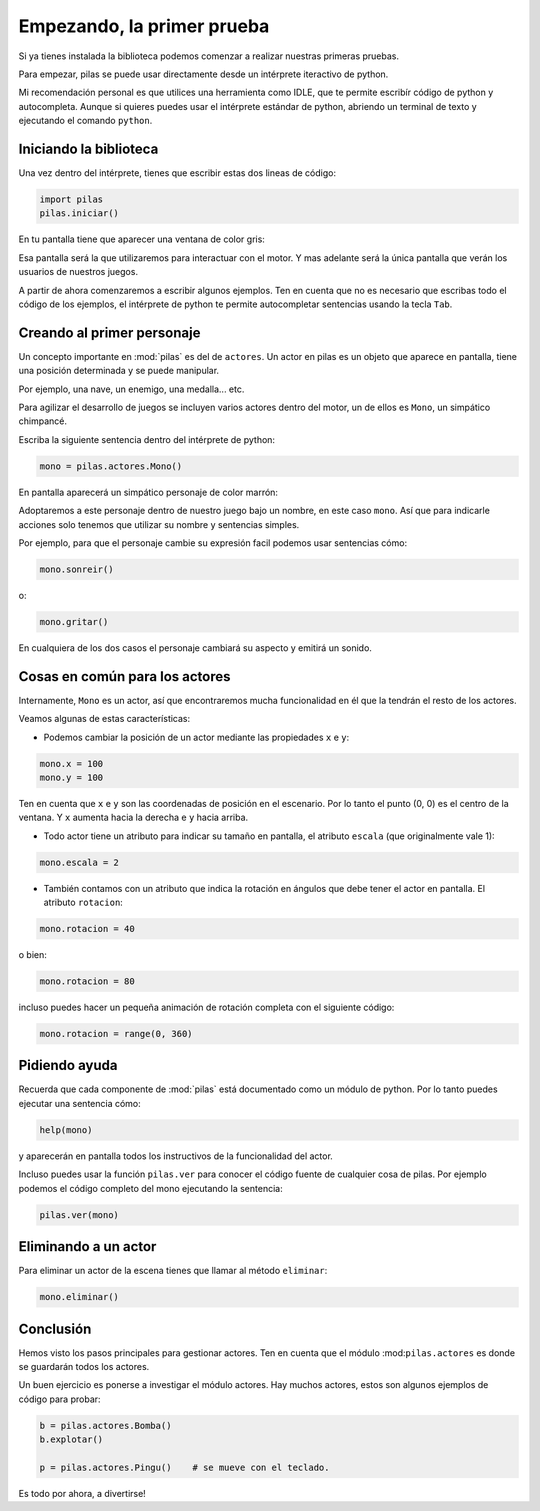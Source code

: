 Empezando, la primer prueba
===========================

Si ya tienes instalada la biblioteca podemos
comenzar a realizar nuestras primeras pruebas.

Para empezar, pilas se puede usar directamente
desde un intérprete iteractivo de python.

Mi recomendación personal es que utilices una
herramienta como IDLE, que te permite escribír
código de python y autocompleta. Aunque si
quieres puedes usar el intérprete estándar
de python, abriendo un terminal de texto y
ejecutando el comando ``python``.

Iniciando la biblioteca
-----------------------

Una vez dentro del intérprete, tienes
que escribir estas dos lineas de código:

.. code-block:: python

    import pilas
    pilas.iniciar()

En tu pantalla tiene que aparecer una ventana
de color gris:

.. image:: images/cap1.png
    :width: 50%

Esa pantalla será la que utilizaremos para interactuar
con el motor. Y mas adelante será la única pantalla
que verán los usuarios de nuestros juegos.

A partir de ahora comenzaremos a escribir algunos
ejemplos. Ten en cuenta que no es necesario que
escribas todo el código de los ejemplos, el intérprete de python
te permite autocompletar sentencias usando la tecla ``Tab``. 


Creando al primer personaje
---------------------------

Un concepto importante en :mod:`pilas` es del de ``actores``. Un
actor en pilas es un objeto que aparece en pantalla, tiene
una posición determinada y se puede manipular.

Por ejemplo, una nave, un enemigo, una medalla... etc.

Para agilizar el desarrollo de juegos se incluyen varios
actores dentro del motor, un de ellos es ``Mono``, un
simpático chimpancé.

Escriba la siguiente sentencia dentro del intérprete de
python:

.. code-block:: python

    mono = pilas.actores.Mono()

En pantalla aparecerá un simpático personaje de color marrón:

.. image:: images/cap2.png
    :width: 50%

Adoptaremos a este personaje dentro de nuestro juego
bajo un nombre, en este caso ``mono``. Así que para indicarle
acciones solo tenemos que utilizar su nombre y sentencias
simples.

Por ejemplo, para que el personaje cambie su expresión
facil podemos usar sentencias cómo:


.. code-block:: python

    mono.sonreir()

o:

.. code-block:: python

    mono.gritar()


En cualquiera de los dos casos el personaje
cambiará su aspecto y emitirá un sonido.

.. image:: images/mono/smile.png
    :width: 5cm


Cosas en común para los actores
-------------------------------

Internamente, ``Mono`` es un actor, así que encontraremos
mucha funcionalidad en él que la tendrán el resto de los
actores.

Veamos algunas de estas características:

- Podemos cambiar la posición de un actor mediante las propiedades ``x`` e ``y``:

.. code-block:: python

    mono.x = 100
    mono.y = 100


Ten en cuenta que ``x`` e ``y`` son las coordenadas de posición
en el escenario. Por lo tanto el punto (0, 0) es el centro
de la ventana. Y ``x`` aumenta hacia la derecha e ``y`` hacia arriba.

.. image:: images/mono/normal.png
    :width: 5cm

- Todo actor tiene un atributo para indicar su tamaño en pantalla, el atributo ``escala`` (que originalmente vale 1):

.. code-block:: python

    mono.escala = 2


- También contamos con un atributo que indica la rotación en ángulos que debe tener el actor en pantalla. El atributo ``rotacion``:


.. code-block:: python

    mono.rotacion = 40

.. image:: images/mono/rotation40.png
    :width: 5cm

o bien:

.. code-block:: python

    mono.rotacion = 80

.. image:: images/mono/rotation80.png
    :width: 5cm


incluso puedes hacer un pequeña animación de rotación
completa con el siguiente código:

.. code-block:: python

    mono.rotacion = range(0, 360)


Pidiendo ayuda
--------------

Recuerda que cada componente de :mod:`pilas` está documentado
como un módulo de python. Por lo tanto puedes
ejecutar una sentencia cómo:

.. code-block:: python

    help(mono)

y aparecerán en pantalla todos los instructivos de
la funcionalidad del actor.

Incluso puedes usar la función ``pilas.ver`` para conocer
el código fuente de cualquier cosa de pilas. Por ejemplo
podemos el código completo del mono ejecutando
la sentencia:

.. code-block:: python

    pilas.ver(mono)


Eliminando a un actor
---------------------

Para eliminar un actor de la escena tienes que llamar
al método ``eliminar``:


.. code-block:: python

    mono.eliminar()

Conclusión
----------

Hemos visto los pasos principales para gestionar
actores. Ten en cuenta que el módulo :mod:``pilas.actores`` es
donde se guardarán todos los actores.

Un buen ejercicio es ponerse a investigar el módulo
actores. Hay muchos actores, estos son algunos ejemplos
de código para probar:

.. code-block:: python

    b = pilas.actores.Bomba()
    b.explotar()

    p = pilas.actores.Pingu()    # se mueve con el teclado.

Es todo por ahora, a divertirse!
